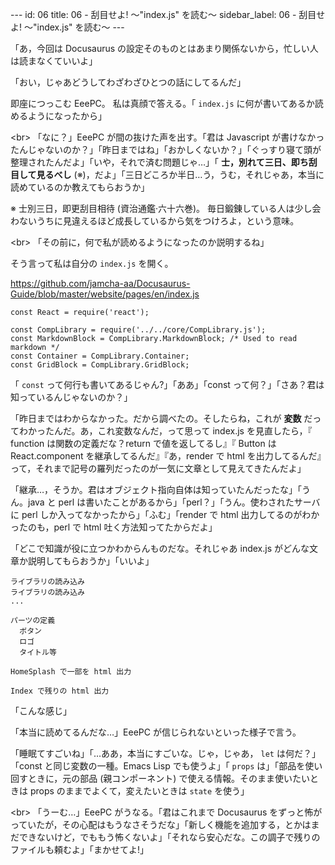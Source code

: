#+OPTIONS: toc:nil
#+OPTIONS: -:nil
#+OPTIONS: ^:{}

---
id: 06
title: 06 - 刮目せよ! 〜"index.js" を読む〜
sidebar_label: 06 - 刮目せよ! 〜"index.js" を読む〜
---

  「あ，今回は Docusaurus の設定そのものとはあまり関係ないから，忙しい人は読まなくていいよ」

  「おい，じゃあどうしてわざわざひとつの話にしてるんだ」

  即座につっこむ EeePC。 私は真顔で答える。「 ~index.js~ に何が書いてあるか読めるようになったから」

  <br>
  「なに？」EeePC が間の抜けた声を出す。「君は Javascript が書けなかったんじゃないのか？」「昨日まではね」「おかしくないか？」「ぐっすり寝て頭が整理されたんだよ」「いや，それで済む問題じゃ…」「 *士，別れて三日、即ち刮目して見るべし* (※)，だよ」「三日どころか半日…う，うむ，それじゃあ，本当に読めているのか教えてもらおうか」

  ※ 士別三日，即更刮目相待 (資治通鑑·六十六巻)。 毎日鍛錬している人は少し会わないうちに見違えるほど成長しているから気をつけろよ，という意味。

  <br>
  「その前に，何で私が読めるようになったのか説明するね」

  そう言って私は自分の ~index.js~ を開く。


  https://github.com/jamcha-aa/Docusaurus-Guide/blob/master/website/pages/en/index.js

  #+BEGIN_SRC 
  const React = require('react');

  const CompLibrary = require('../../core/CompLibrary.js');
  const MarkdownBlock = CompLibrary.MarkdownBlock; /* Used to read markdown */
  const Container = CompLibrary.Container;
  const GridBlock = CompLibrary.GridBlock;
  #+END_SRC

  「 ~const~ って何行も書いてあるじゃん?」「ああ」「const って何？」「さあ？君は知っているんじゃないのか？」

  「昨日まではわからなかった。だから調べたの。そしたらね，これが *変数* だってわかったんだ。あ，これ変数なんだ，って思って index.js を見直したら，『 function は関数の定義だな？return で値を返してるし』『 Button は React.component を継承してるんだ』『あ，render で html を出力してるんだ』って，それまで記号の羅列だったのが一気に文章として見えてきたんだよ」

  「継承…，そうか。君はオブジェクト指向自体は知っていたんだったな」「うん。java と perl は書いたことがあるから」「perl？」「うん。使わされたサーバに perl しか入ってなかったから」「ふむ」「render で html 出力してるのがわかったのも，perl で html 吐く方法知ってたからだよ」

  「どこで知識が役に立つかわからんものだな。それじゃあ index.js がどんな文章か説明してもらおうか」「いいよ」

  #+BEGIN_SRC 
  ライブラリの読み込み
  ライブラリの読み込み
  ...

  パーツの定義
    ボタン
    ロゴ
    タイトル等

  HomeSplash で一部を html 出力

  Index で残りの html 出力
  #+END_SRC

  「こんな感じ」

  「本当に読めてるんだな…」EeePC が信じられないといった様子で言う。

  「睡眠てすごいね」「…ああ，本当にすごいな。じゃ，じゃあ， ~let~ は何だ？」「const と同じ変数の一種。Emacs Lisp でも使うよ」「 ~props~ は」「部品を使い回すときに，元の部品 (親コンポーネント) で使える情報。そのまま使いたいときは props のままでよくて，変えたいときは ~state~ を使う」

  <br>
  「うーむ…」EeePC がうなる。「君はこれまで Docusaurus をずっと怖がっていたが，その心配はもうなさそうだな」「新しく機能を追加する，とかはまだできないけど，でももう怖くないよ」「それなら安心だな。この調子で残りのファイルも頼むよ」「まかせてよ!」
